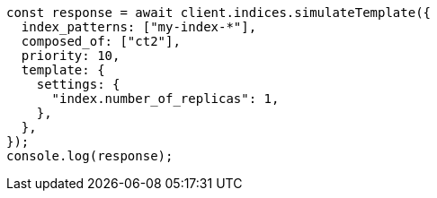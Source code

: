 // This file is autogenerated, DO NOT EDIT
// Use `node scripts/generate-docs-examples.js` to generate the docs examples

[source, js]
----
const response = await client.indices.simulateTemplate({
  index_patterns: ["my-index-*"],
  composed_of: ["ct2"],
  priority: 10,
  template: {
    settings: {
      "index.number_of_replicas": 1,
    },
  },
});
console.log(response);
----
